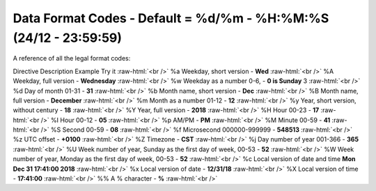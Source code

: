 .. role:: raw-html(raw)
    :format: html
====================
Data Format Codes - **Default = %d/%m - %H:%M:%S** (24/12 - 23:59:59)
====================

A reference of all the legal format codes:

Directive	Description	Example	Try it :raw-html:`<br />`
%a	Weekday, short version - 	    **Wed**	 :raw-html:`<br />`
%A	Weekday, full version - 	    **Wednesday** :raw-html:`<br />`
%w	Weekday as a number 0-6, -      **0 is Sunday**	3  :raw-html:`<br />`	
%d	Day of month 01-31 -            **31**  :raw-html:`<br />`
%b	Month name, short version -     **Dec**  :raw-html:`<br />`
%B	Month name, full version -      **December**  :raw-html:`<br />`
%m	Month as a number  01-12 -      **12**  :raw-html:`<br />`
%y	Year, short version, without century - **18**  :raw-html:`<br />`
%Y	Year, full version -            **2018**	 :raw-html:`<br />`
%H	Hour 00-23 -                    **17**	 :raw-html:`<br />`
%I	Hour 00-12 -                    **05**	 :raw-html:`<br />`
%p	AM/PM -                         **PM** :raw-html:`<br />`
%M	Minute 00-59 - 	                **41**	 :raw-html:`<br />`
%S	Second 00-59 - 	                **08**	 :raw-html:`<br />`
%f	Microsecond 000000-999999 - 	**548513**	 :raw-html:`<br />`
%z	UTC offset - 	                **+0100**	 :raw-html:`<br />`
%Z	Timezone - 	                    **CST**	 :raw-html:`<br />`
%j	Day number of year 001-366 - 	**365**	 :raw-html:`<br />`
%U	Week number of year, Sunday as the first day of week, 00-53	- **52**	 :raw-html:`<br />`
%W	Week number of year, Monday as the first day of week, 00-53 - **52**	 :raw-html:`<br />`
%c	Local version of date and time	**Mon Dec 31 17:41:00 2018**	 :raw-html:`<br />`
%x	Local version of date - 	**12/31/18**	 :raw-html:`<br />`
%X	Local version of time - 	**17:41:00**	 :raw-html:`<br />`
%%	A % character - 	**%**   :raw-html:`<br />`
